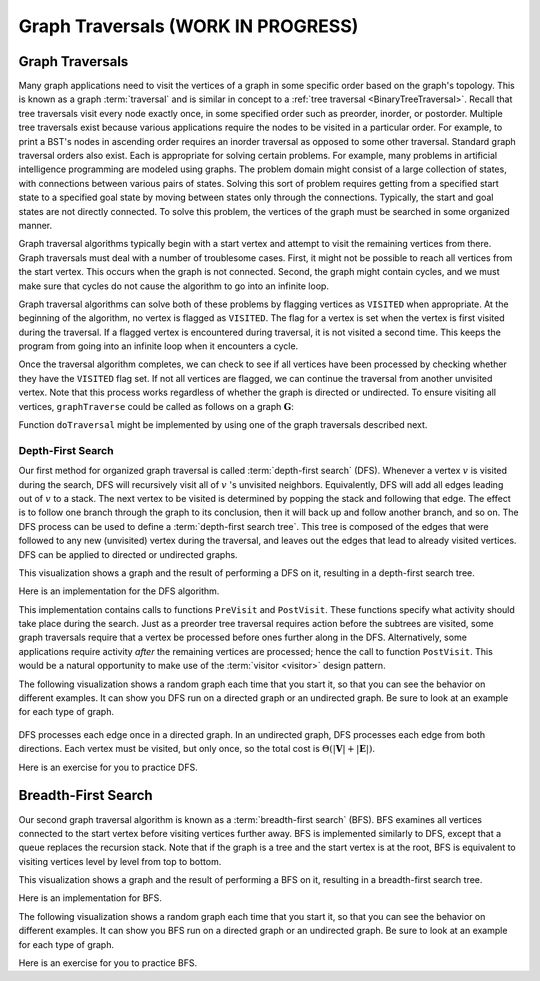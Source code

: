 .. raw:: html

   <script>ODSA.SETTINGS.MODULE_SECTIONS = ['graph-traversals', 'depth-first-search', 'breadth-first-search'];</script>

.. _GraphTraversal:


.. raw:: html

   <script>ODSA.SETTINGS.DISP_MOD_COMP = true;ODSA.SETTINGS.MODULE_NAME = "GraphTraversal";ODSA.SETTINGS.MODULE_LONG_NAME = "Graph Traversals (WORK IN PROGRESS)";ODSA.SETTINGS.MODULE_CHAPTER = "Graphs"; ODSA.SETTINGS.BUILD_DATE = "2021-11-07 23:59:16"; ODSA.SETTINGS.BUILD_CMAP = true;JSAV_OPTIONS['lang']='en';JSAV_EXERCISE_OPTIONS['code']='pseudo';</script>


.. |--| unicode:: U+2013   .. en dash
.. |---| unicode:: U+2014  .. em dash, trimming surrounding whitespace
   :trim:



.. odsalink:: AV/Graph/DFSCON.css

.. odsalink:: AV/Graph/BFSCON.css
.. This file is part of the OpenDSA eTextbook project. See
.. http://opendsa.org for more details.
.. Copyright (c) 2012-2020 by the OpenDSA Project Contributors, and
.. distributed under an MIT open source license.

.. avmetadata::
   :author: Cliff Shaffer
   :requires: graph implementation
   :satisfies: graph traversal
   :topic: Graphs

Graph Traversals (WORK IN PROGRESS)
======================================

Graph Traversals
----------------

Many graph applications need to visit the vertices of a graph in some
specific order based on the graph's topology.
This is known as a graph :term:`traversal` and is similar in concept
to a :ref:`tree traversal <BinaryTreeTraversal>`.
Recall that tree traversals visit every node exactly once, in some
specified order such as preorder, inorder, or postorder.
Multiple tree traversals exist because various applications require
the nodes to be visited in a particular order.
For example, to print a BST's nodes in ascending order requires an
inorder traversal as opposed to some other
traversal.
Standard graph traversal orders also exist.
Each is appropriate for solving certain problems.
For example, many problems in artificial intelligence programming
are modeled using graphs.
The problem domain might consist of a large collection of states,
with connections between various pairs of states.
Solving this sort of problem requires getting from a specified start
state to a specified goal state by moving between states only
through the connections.
Typically, the start and goal states are not directly connected.
To solve this problem, the vertices of the graph must be searched in
some organized manner.

Graph traversal algorithms typically begin with a start vertex and
attempt to visit the remaining vertices from there.
Graph traversals must deal with a number of troublesome cases.
First, it might not be possible to reach all vertices from the start
vertex.
This occurs when the graph is not connected.
Second, the graph might contain cycles, and we must make sure that
cycles do not cause the algorithm to go into an infinite loop.

Graph traversal algorithms can solve both of these problems
by flagging vertices as ``VISITED`` when appropriate.
At the beginning of the algorithm, no vertex is flagged as ``VISITED``.
The flag for a vertex is set when the vertex is first visited
during the traversal.
If a flagged vertex is encountered during traversal, it is not visited
a second time.
This keeps the program from going into an infinite loop when it
encounters a cycle.

Once the traversal algorithm completes, we can check to see if all
vertices have been processed by checking whether they have the
``VISITED`` flag set.
If not all vertices are flagged,
we can continue the traversal from another unvisited vertex.
Note that this process works regardless of whether the graph is
directed or undirected.
To ensure visiting all vertices, ``graphTraverse`` could be called
as follows on a graph :math:`\mathbf{G}`:

.. codeinclude:: Graphs/GraphTrav
   :tag: GraphTrav

Function ``doTraversal`` might be implemented by using
one of the graph traversals described next.

Depth-First Search
~~~~~~~~~~~~~~~~~~

Our first method for organized graph traversal is called
:term:`depth-first search` (DFS).
Whenever a vertex :math:`v` is visited during the search,
DFS will recursively visit all of :math:`v` 's unvisited neighbors.
Equivalently, DFS will add all edges leading out of :math:`v` to a
stack.
The next vertex to be visited is determined by popping the stack and
following that edge.
The effect is to follow one branch through the graph to its
conclusion, then it will back up and follow another branch, and so on.
The DFS process can be used to define a
:term:`depth-first search tree`.
This tree is composed of the edges that were followed to any new
(unvisited) vertex during the traversal, and leaves out the edges that
lead to already visited vertices.
DFS can be applied to directed or undirected graphs.

This visualization shows a graph and the result of performing a DFS on
it, resulting in a depth-first search tree.

.. inlineav:: DFSCON ss
   :points: 0.0
   :required: False
   :threshold: 1.0
   :long_name: Depth-First Search Slideshow
   :output: show

Here is an implementation for the DFS algorithm.

.. codeinclude:: Graphs/DFS
   :tag: DFS

This implementation contains calls to functions ``PreVisit`` and
``PostVisit``.
These functions specify what activity should take place during the
search.
Just as a preorder tree traversal requires action before the subtrees
are visited, some graph traversals require that a vertex be processed
before ones further along in the DFS.
Alternatively, some applications require activity *after* the
remaining vertices are processed; hence the call to function
``PostVisit``.
This would be a natural opportunity to make use of the
:term:`visitor  <visitor>` design pattern.

The following visualization shows a random graph each time that you
start it, so that you can see the behavior on different examples.
It can show you DFS run on a directed graph or an undirected graph.
Be sure to look at an example for each type of graph.

 .. avembed:: AV/Graph/DFSAV.html ss
    :module: GraphTraversal
      :long_name: DFS AV

DFS processes each edge once in a directed graph.
In an undirected graph, DFS processes each edge from both
directions.
Each vertex must be visited, but only once, so the total cost is
:math:`\Theta(|\mathbf{V}| + |\mathbf{E}|)`.

Here is an exercise for you to practice DFS.

.. avembed:: AV/Graph/DFSPE.html pe
   :module: GraphTraversal
   :points: 1.0
   :required: True
   :threshold: 0.9
   :exer_opts: JXOP-debug=true&amp;JOP-lang=en&amp;JXOP-code=pseudo
   :long_name: DFS Proficiency Exercise


Breadth-First Search
--------------------

Our second graph traversal algorithm is known as a
:term:`breadth-first search` (BFS).
BFS examines all vertices connected to the start vertex
before visiting vertices further away.
BFS is implemented similarly to DFS, except that a queue
replaces the recursion stack.
Note that if the graph is a tree and the start vertex is at the root,
BFS is equivalent to visiting vertices level by level from top to
bottom.

This visualization shows a graph and the result of performing a BFS on
it, resulting in a breadth-first search tree.

.. inlineav:: BFSCON ss
   :points: 0.0
   :required: False
   :threshold: 1.0
   :long_name: Breadth-First Search Slideshow
   :output: show

Here is an implementation for BFS.

.. codeinclude:: Graphs/BFS
   :tag: BFS

The following visualization shows a random graph each time that you
start it, so that you can see the behavior on different examples.
It can show you BFS run on a directed graph or an undirected graph.
Be sure to look at an example for each type of graph.

.. avembed:: AV/Graph/BFSAV.html ss
   :module: GraphTraversal
   :points: 0.0
   :required: False
   :threshold: 1
   :exer_opts: JXOP-debug=true&amp;JOP-lang=en&amp;JXOP-code=pseudo
    :long_name: BFS AV

Here is an exercise for you to practice BFS.

.. avembed:: AV/Graph/BFSPE.html pe
   :module: GraphTraversal
   :points: 1.0
   :required: True
   :threshold: 0.9
   :exer_opts: JXOP-debug=true&amp;JOP-lang=en&amp;JXOP-code=pseudo
   :long_name: BFS Proficiency Exercise

.. raw:: html

   <a id="todo0"></a>

.. TODO::
  type: Exercise
   Summary exercise for graph traversals.

.. odsascript:: AV/Graph/DFSCON.js
.. odsascript:: AV/Graph/BFSCON.js
